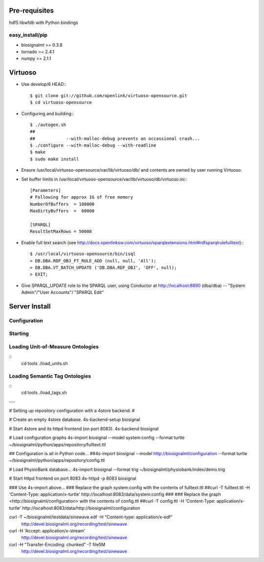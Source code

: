 Pre-requisites
==============

hdf5
libwfdb with Python bindings

easy_install/pip
----------------

* biosignalml >= 0.3.8
* tornado >= 2.4.1
* numpy >= 2.1.1


Virtuoso
========

* Use develop/6 HEAD:::

    $ git clone git://github.com/openlink/virtuoso-opensource.git
    $ cd virtuoso-opensource

* Configuring and building:::

    $ ./autogen.sh
    ##
    ##            --with-malloc-debug prevents an occassional crash...
    $ ./configure --with-malloc-debug --with-readline
    $ make
    $ sudo make install

* Ensure /usr/local/virtuoso-opensource/var/lib/virtuoso/db/ and contents are
  owned by user running Virtuoso.

* Set buffer limits in /usr/local/virtuoso-opensource/var/lib/virtuoso/db/virtuoso.ini:::

    [Parameters]
    # Following for approx 1G of free memory
    NumberOfBuffers  = 100000
    MaxDirtyBuffers  =  60000

    [SPARQL]
    ResultSetMaxRows = 50000

* Enable full text search (see
  http://docs.openlinksw.com/virtuoso/sparqlextensions.html#rdfsparqlrulefulltext):::

    $ /usr/local/virtuoso-opensource/bin/isql
    > DB.DBA.RDF_OBJ_FT_RULE_ADD (null, null, 'All');
    > DB.DBA.VT_BATCH_UPDATE ('DB.DBA.RDF_OBJ', 'OFF', null);
    > EXIT;

* Give SPARQL_UPDATE role to the SPARQL user, using Conductor at
  http://localhost:8890 (dba/dba) -- "System Admin"/"User Accounts"/
  "SPARQL Edit"



Server Install
==============

Configuration
-------------

Starting
---------



Loading Unit-of-Measure Ontologies
----------------------------------

::
  cd tools
  ./load_units.sh


Loading Semantic Tag Ontologies
-------------------------------

::
  cd tools
  ./load_tags.sh

---

# Setting up repository configuration with a 4store backend:
#

# Create an empty 4store database.
4s-backend-setup biosignal

# Start 4store and its httpd frontend (on port 8083).
4s-backend biosignal

# Load configuration graphs
4s-import biosignal --model system:config --format turtle ~/biosignalml/python/apps/repository/fulltext.ttl

## Configuration is all in Python code...
##4s-import biosignal --model http://biosignalml/configuration --format turtle ~/biosignalml/python/apps/repository/config.ttl

# Load PhysioBank database...
4s-import biosignal --format trig ~/biosignalml/physiobank/index/demo.trig


# Start httpd frontend on port 8083
4s-httpd -p 8083 biosignal

### Use 4s-import above...
### Replace the graph system:config with the contents of fulltext.ttl
##curl -T fulltext.ttl -H 'Content-Type: application/x-turtle' http://localhost:8083/data/system:config
###
### Replace the graph <http://biosignalml/configuration> with the contents of config.ttl
##curl -T config.ttl -H 'Content-Type: application/x-turtle' http://localhost:8083/data/http://biosignalml/configuration





curl -T ~/biosignalml/testdata/sinewave.edf -H "Content-type: application/x-edf" \
  http://devel.biosignalml.org/recording/test/sinewave

curl -H 'Accept: application/x-stream'						 \
  http://devel.biosignalml.org/recording/test/sinewave



curl -H "Transfer-Encoding: chunked" -T file5M \
  http://devel.biosignalml.org/recording/test/sinewave

